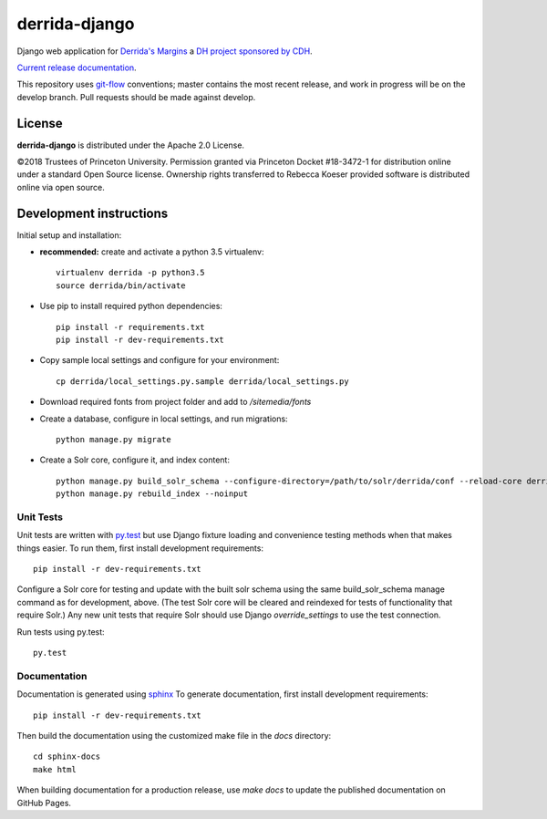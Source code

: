 derrida-django
==============

.. sphinx-start-marker-do-not-remove

Django web application for `Derrida's Margins <https://derridas-margins.princeton.edu/>`_
a `DH project sponsored by CDH <https://cdh.princeton.edu/projects/derridas-margins/>`_.

.. image:: https://zenodo.org/badge/83320273.svg
   :target: https://zenodo.org/badge/latestdoi/83320273
   :alt: DOI: 10.5281/zenodo.1299972

.. image:: https://travis-ci.org/Princeton-CDH/derrida-django.svg?branch=master
   :target: https://travis-ci.org/Princeton-CDH/derrida-django
   :alt: Build status

.. image:: https://landscape.io/github/Princeton-CDH/derrida-django/master/landscape.svg?style=flat
  :target: https://landscape.io/github/Princeton-CDH/derrida-django/master
  :alt: Code Health

.. image:: https://codecov.io/gh/Princeton-CDH/derrida-django/branch/master/graph/badge.svg
   :target: https://codecov.io/gh/Princeton-CDH/derrida-django
   :alt: Code coverage

.. image:: https://requires.io/github/Princeton-CDH/derrida-django/requirements.svg?branch=master
   :target: https://requires.io/github/Princeton-CDH/derrida-django/requirements/?branch=master
   :alt: Requirements Status

`Current release documentation <https://princeton-cdh.github.io/derrida-django/>`_.

This repository uses `git-flow <https://github.com/nvie/gitflow>`_ conventions; master
contains the most recent release, and work in progress will be on the develop branch.
Pull requests should be made against develop.


License
-------

**derrida-django** is distributed under the Apache 2.0 License.

©2018 Trustees of Princeton University.  Permission granted via
Princeton Docket #18-3472-1 for distribution online under a standard Open Source
license.  Ownership rights transferred to Rebecca Koeser provided software
is distributed online via open source.

Development instructions
------------------------

Initial setup and installation:

-  **recommended:** create and activate a python 3.5 virtualenv::

     virtualenv derrida -p python3.5
     source derrida/bin/activate

-  Use pip to install required python dependencies::

     pip install -r requirements.txt
     pip install -r dev-requirements.txt

-  Copy sample local settings and configure for your environment::

     cp derrida/local_settings.py.sample derrida/local_settings.py

- Download required fonts from project folder and add to `/sitemedia/fonts`

- Create a database, configure in local settings, and run migrations::

    python manage.py migrate

- Create a Solr core, configure it, and index content::

    python manage.py build_solr_schema --configure-directory=/path/to/solr/derrida/conf --reload-core derrida
    python manage.py rebuild_index --noinput


Unit Tests
~~~~~~~~~~

Unit tests are written with `py.test <http://doc.pytest.org/>`_ but use
Django fixture loading and convenience testing methods when that makes
things easier. To run them, first install development requirements::

    pip install -r dev-requirements.txt

Configure a Solr core for testing and update with the built solr schema
using the same build_solr_schema manage command as for development, above.
(The test Solr core will be cleared and reindexed for tests of functionality
that require Solr.)  Any new unit tests that require Solr should use Django
`override_settings` to use the test connection.

Run tests using py.test::

    py.test

Documentation
~~~~~~~~~~~~~

Documentation is generated using `sphinx <http://www.sphinx-doc.org/>`__
To generate documentation, first install development requirements::

    pip install -r dev-requirements.txt

Then build the documentation using the customized make file in the `docs`
directory::

    cd sphinx-docs
    make html

When building documentation for a production release, use `make docs` to
update the published documentation on GitHub Pages.
